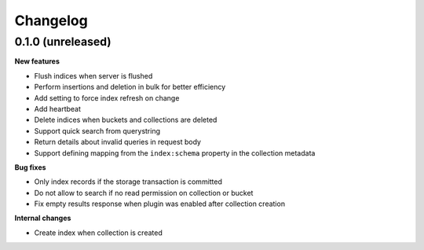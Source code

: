 Changelog
=========

0.1.0 (unreleased)
------------------

**New features**

- Flush indices when server is flushed
- Perform insertions and deletion in bulk for better efficiency
- Add setting to force index refresh on change
- Add heartbeat
- Delete indices when buckets and collections are deleted
- Support quick search from querystring
- Return details about invalid queries in request body
- Support defining mapping from the ``index:schema`` property in the collection metadata

**Bug fixes**

- Only index records if the storage transaction is committed
- Do not allow to search if no read permission on collection or bucket
- Fix empty results response when plugin was enabled after collection creation

**Internal changes**

- Create index when collection is created
